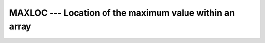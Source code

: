..
  Copyright 1988-2021 Free Software Foundation, Inc.
  This is part of the GCC manual.
  For copying conditions, see the GPL license file

.. _maxloc:

MAXLOC --- Location of the maximum value within an array
********************************************************

.. index:: MAXLOC

.. index:: array, location of maximum element

.. function:: MAXLOC(ARRAY , MASK ,KIND ,BACK)

  Determines the location of the element in the array with the maximum
  value, or, if the :samp:`{DIM}` argument is supplied, determines the
  locations of the maximum element along each row of the array in the
  :samp:`{DIM}` direction.  If :samp:`{MASK}` is present, only the elements for
  which :samp:`{MASK}` is ``.TRUE.`` are considered.  If more than one
  element in the array has the maximum value, the location returned is
  that of the first such element in array element order if the
  :samp:`{BACK}` is not present, or is false; if :samp:`{BACK}` is true, the location
  returned is that of the last such element. If the array has zero
  size, or all of the elements of :samp:`{MASK}` are ``.FALSE.``, then
  the result is an array of zeroes.  Similarly, if :samp:`{DIM}` is supplied
  and all of the elements of :samp:`{MASK}` along a given row are zero, the
  result value for that row is zero.

  :param ARRAY:
    Shall be an array of type ``INTEGER`` or
    ``REAL``.

  :param DIM:
    (Optional) Shall be a scalar of type
    ``INTEGER``, with a value between one and the rank of :samp:`{ARRAY}`,
    inclusive.  It may not be an optional dummy argument.

  :param MASK:
    Shall be of type ``LOGICAL``,
    and conformable with :samp:`{ARRAY}`.

  :param KIND:
    (Optional) An ``INTEGER`` initialization
    expression indicating the kind parameter of the result.

  :param BACK:
    (Optional) A scalar of type ``LOGICAL``.

  :return:
    If :samp:`{DIM}` is absent, the result is a rank-one array with a length
    equal to the rank of :samp:`{ARRAY}`.  If :samp:`{DIM}` is present, the result
    is an array with a rank one less than the rank of :samp:`{ARRAY}`, and a
    size corresponding to the size of :samp:`{ARRAY}` with the :samp:`{DIM}`
    dimension removed.  If :samp:`{DIM}` is present and :samp:`{ARRAY}` has a rank
    of one, the result is a scalar.   If the optional argument :samp:`{KIND}`
    is present, the result is an integer of kind :samp:`{KIND}`, otherwise it
    is of default kind.

  :samp:`{Standard}:`
    Fortran 95 and later; :samp:`{ARRAY}` of ``CHARACTER`` and the
    :samp:`{KIND}` argument are available in Fortran 2003 and later.
    The :samp:`{BACK}` argument is available in Fortran 2008 and later.

  :samp:`{Class}:`
    Transformational function

  :samp:`{Syntax}:`

  .. code-block:: fortran

    RESULT = MAXLOC(ARRAY, DIM [, MASK] [,KIND] [,BACK])
    RESULT = MAXLOC(ARRAY [, MASK] [,KIND] [,BACK])

  :samp:`{See also}:`
    :ref:`FINDLOC`, 
    :ref:`MAX`, 
    :ref:`MAXVAL`

